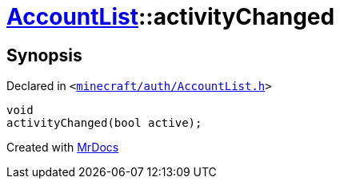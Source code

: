 [#AccountList-activityChanged]
= xref:AccountList.adoc[AccountList]::activityChanged
:relfileprefix: ../
:mrdocs:


== Synopsis

Declared in `&lt;https://github.com/PrismLauncher/PrismLauncher/blob/develop/launcher/minecraft/auth/AccountList.h#L120[minecraft&sol;auth&sol;AccountList&period;h]&gt;`

[source,cpp,subs="verbatim,replacements,macros,-callouts"]
----
void
activityChanged(bool active);
----



[.small]#Created with https://www.mrdocs.com[MrDocs]#
